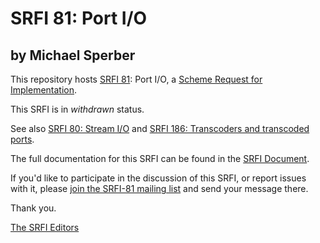 * SRFI 81: Port I/O

** by Michael Sperber



This repository hosts [[https://srfi.schemers.org/srfi-81/][SRFI 81]]: Port I/O, a [[https://srfi.schemers.org/][Scheme Request for Implementation]].

This SRFI is in /withdrawn/ status.

See also [[https://srfi.schemers.org/srfi-80/][SRFI 80: Stream I/O]] and [[https://srfi.schemers.org/srfi-186/][SRFI 186: Transcoders and transcoded ports]].

The full documentation for this SRFI can be found in the [[https://srfi.schemers.org/srfi-81/srfi-81.html][SRFI Document]].

If you'd like to participate in the discussion of this SRFI, or report issues with it, please [[https://srfi.schemers.org/srfi-81/][join the SRFI-81 mailing list]] and send your message there.

Thank you.


[[mailto:srfi-editors@srfi.schemers.org][The SRFI Editors]]
